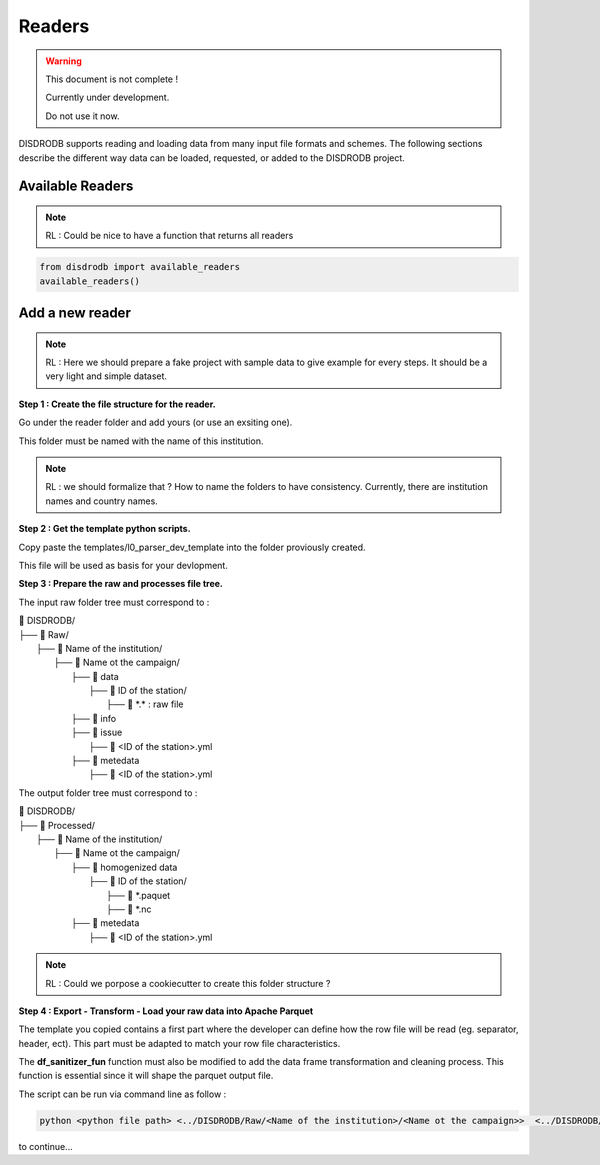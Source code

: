 =========================
Readers
=========================

.. warning::
    This document is not complete !
    
    Currently under development. 
    
    Do not use it now. 

DISDRODB supports reading and loading data from many input file formats and schemes. The following sections describe the different way data can be loaded, requested, or added to the DISDRODB project.



Available Readers
==================

.. note::
    RL : Could be nice to have a function that returns all readers 


.. code-block:: bash

	from disdrodb import available_readers
	available_readers()
	


Add a new reader
==================


.. note::
    RL : Here we should prepare a fake project with sample data to give example for every steps. It should be a very light and simple dataset. 



**Step 1 : Create the file structure for the reader.**

Go under the reader folder and add yours (or use an exsiting one).

This folder must be named with the name of this institution. 

.. note::
    RL : we should formalize that ? How to name the folders to have consistency. Currently, there are institution names and country names. 




**Step 2 : Get the template python scripts.**

Copy paste the templates/l0_parser_dev_template into the folder proviously created. 

This file will be used as basis for your devlopment. 



**Step 3 : Prepare the raw and processes file tree.** 

The input raw folder tree must correspond to : 

| 📁 DISDRODB/
| ├── 📁 Raw/
|    ├── 📁 Name of the institution/
|       ├── 📁 Name ot the campaign/
|           ├── 📁 data
|               ├── 📁 ID of the station/ 
|                  ├── 📜 \*.\*  : raw file
|           ├── 📁 info        
|           ├── 📁 issue
|               ├── 📜 <ID of the station>.yml           
|           ├── 📁 metedata
|               ├── 📜 <ID of the station>.yml      


The output folder tree must correspond to : 

| 📁 DISDRODB/
| ├── 📁 Processed/
|    ├── 📁 Name of the institution/
|       ├── 📁 Name ot the campaign/
|           ├── 📁 homogenized data
|               ├── 📁 ID of the station/ 
|                  ├── 📜 \*.paquet
|                  ├── 📜 \*.nc 
|           ├── 📁 metedata
|               ├── 📜 <ID of the station>.yml   



.. note::
    RL :  Could we porpose a cookiecutter to create this folder structure ?




**Step 4 : Export - Transform - Load your raw data into Apache Parquet**

The template you copied contains a first part where the developer can define how the row file will be read (eg. separator, header, ect). This part must be adapted to match your row file characteristics. 

The **df_sanitizer_fun** function must also be modified to add the data frame transformation and cleaning process.  This function is essential since it will shape the parquet output file. 

The script can be run via command line as follow :

.. code-block::

       python <python file path> <../DISDRODB/Raw/<Name of the institution>/<Name ot the campaign>>  <../DISDRODB/Processed/<Name of the institution>> -l0 true -l1 false -f true



to continue... 














